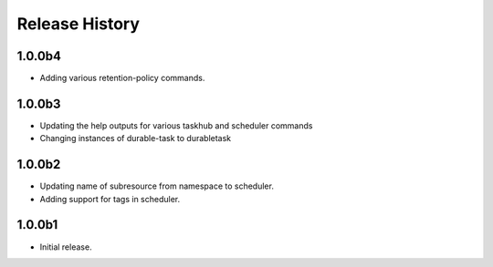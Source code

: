 .. :changelog:

Release History
===============

1.0.0b4
+++++
* Adding various retention-policy commands.

1.0.0b3
+++++
* Updating the help outputs for various taskhub and scheduler commands
* Changing instances of durable-task to durabletask

1.0.0b2
++++++
* Updating name of subresource from namespace to scheduler.
* Adding support for tags in scheduler.

1.0.0b1
++++++
* Initial release.